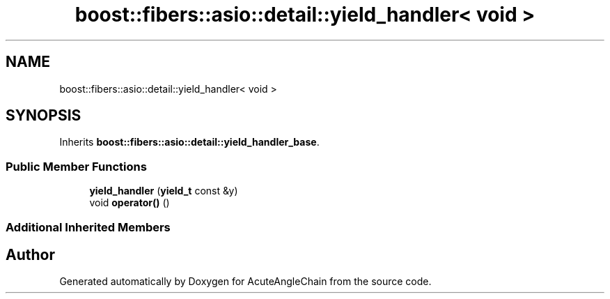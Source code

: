 .TH "boost::fibers::asio::detail::yield_handler< void >" 3 "Sun Jun 3 2018" "AcuteAngleChain" \" -*- nroff -*-
.ad l
.nh
.SH NAME
boost::fibers::asio::detail::yield_handler< void >
.SH SYNOPSIS
.br
.PP
.PP
Inherits \fBboost::fibers::asio::detail::yield_handler_base\fP\&.
.SS "Public Member Functions"

.in +1c
.ti -1c
.RI "\fByield_handler\fP (\fByield_t\fP const &y)"
.br
.ti -1c
.RI "void \fBoperator()\fP ()"
.br
.in -1c
.SS "Additional Inherited Members"


.SH "Author"
.PP 
Generated automatically by Doxygen for AcuteAngleChain from the source code\&.
